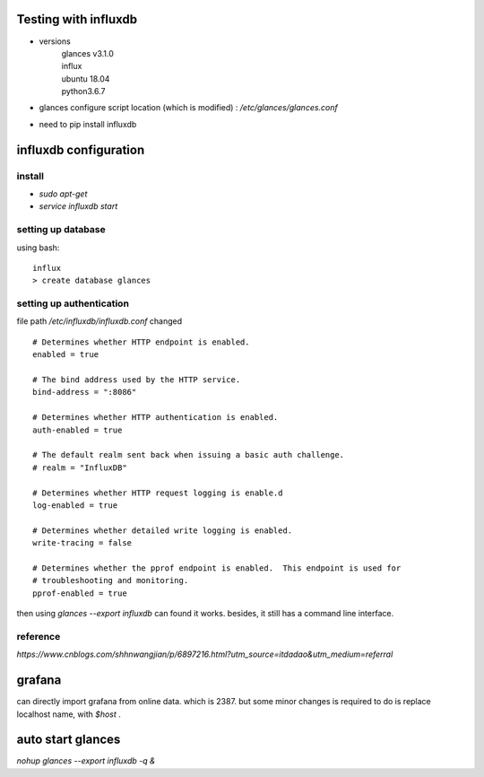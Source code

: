 Testing with influxdb
=====================

* versions
    | glances v3.1.0
    | influx
    | ubuntu 18.04
    | python3.6.7

* glances configure script location (which is modified) : `/etc/glances/glances.conf`
* need to pip install influxdb


influxdb configuration
========================

install
-----------

* `sudo apt-get`
* `service influxdb start`

setting up database
---------------------

using bash::

    influx
    > create database glances

setting up authentication
----------------------------

file path `/etc/influxdb/influxdb.conf` changed ::

    # Determines whether HTTP endpoint is enabled.
    enabled = true

    # The bind address used by the HTTP service.
    bind-address = ":8086"

    # Determines whether HTTP authentication is enabled.
    auth-enabled = true

    # The default realm sent back when issuing a basic auth challenge.
    # realm = "InfluxDB"

    # Determines whether HTTP request logging is enable.d
    log-enabled = true

    # Determines whether detailed write logging is enabled.
    write-tracing = false

    # Determines whether the pprof endpoint is enabled.  This endpoint is used for
    # troubleshooting and monitoring.
    pprof-enabled = true


then using `glances --export influxdb` can found it works. besides, it still has a command line interface.

reference
------------

`https://www.cnblogs.com/shhnwangjian/p/6897216.html?utm_source=itdadao&utm_medium=referral`

grafana
=============

can directly import grafana from online data. which is 2387.
but some minor changes is required to do is replace localhost name, with `$host` .

auto start glances
======================

`nohup glances --export influxdb -q &`

